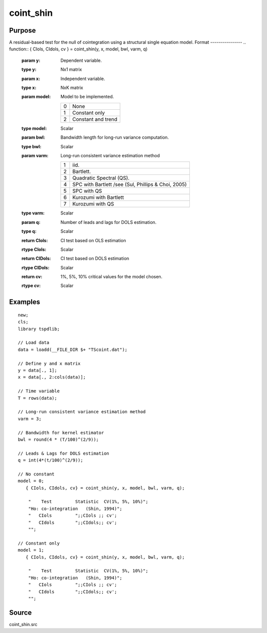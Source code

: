 coint_shin
==============================================

Purpose
----------------

A residual-based test for the null of cointegration using a structural single equation model.
Format
----------------
.. function:: { CIols, CIdols, cv }  = coint_shin(y, x, model, bwl, varm, q)


    :param y: Dependent variable.
    :type y: Nx1 matrix

    :param x: Independent variable.
    :type x: NxK matrix

    :param model: Model to be implemented.

          =========== ======================
          0           None
          1           Constant only
          2           Constant and trend
          =========== ======================

    :type model: Scalar

    :param bwl: Bandwidth length for long-run variance computation.
    :type bwl:  Scalar

    :param varm: Long-run consistent variance estimation method

             =========== =====================================================
             1           iid.
             2           Bartlett.
             3           Quadratic Spectral (QS).
             4           SPC with Bartlett /see (Sul, Phillips & Choi, 2005)
             5           SPC with QS
             6           Kurozumi with Bartlett
             7           Kurozumi with QS
             =========== =====================================================

    :type varm: Scalar

    :param q: Number of leads and lags for DOLS estimation.
    :type q: Scalar

    :return CIols: CI test based on OLS estimation
    :rtype CIols:  Scalar

    :return CIDols: CI  test based on DOLS estimation
    :rtype CIDols:  Scalar

    :return cv: 1%, 5%, 10% critical values for the model chosen.
    :rtype cv: Scalar


Examples
--------

::

  new;
  cls;
  library tspdlib;

  // Load data
  data = loadd(__FILE_DIR $+ "TScoint.dat");

  // Define y and x matrix
  y = data[., 1];
  x = data[., 2:cols(data)];

  // Time variable
  T = rows(data);

  // Long-run consistent variance estimation method
  varm = 3;

  // Bandwidth for kernel estimator
  bwl = round(4 * (T/100)^(2/9));

  // Leads & Lags for DOLS estimation
  q = int(4*(t/100)^(2/9));

  // No constant
  model = 0;
     { CIols, CIdols, cv} = coint_shin(y, x, model, bwl, varm, q);

      "    Test         Statistic  CV(1%, 5%, 10%)";
      "Ho: co-integration   (Shin, 1994)";
      "   CIols         ";;CIols ;; cv';
      "   CIdols        ";;CIdols;; cv';
      "";

  // Constant only
  model = 1;
     { CIols, CIdols, cv} = coint_shin(y, x, model, bwl, varm, q);

      "    Test         Statistic  CV(1%, 5%, 10%)";
      "Ho: co-integration   (Shin, 1994)";
      "   CIols         ";;CIols ;; cv';
      "   CIdols        ";;CIdols;; cv';
      "";



Source
------

coint_shin.src
